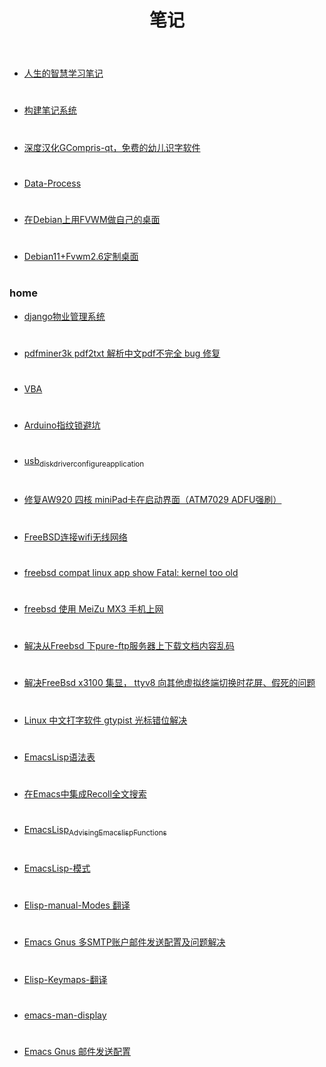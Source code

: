 #+TITLE:笔记
#+options: h:2 num:t toc:t
#+options: html-postamble:nil
#+language:zh-CN
*  
- [[./200-Learning-学习/人生的智慧学习笔记.org][人生的智慧学习笔记]]
*  
- [[./200-Learning-学习/构建笔记系统.org][构建笔记系统]]
*  
- [[./300-Life-生活/301-Education-教育/深度汉化GCompris-qt，免费的幼儿识字软件.org][深度汉化GCompris-qt，免费的幼儿识字软件]]
*  
- [[./100-Work-工作/Data-Process.org][Data-Process]]
*  
- [[./400-Meaning-兴趣/440-FVWM-FVWM窗口管理器/在Debian上用FVWM做自己的桌面.org][在Debian上用FVWM做自己的桌面]]
*  
- [[./400-Meaning-兴趣/440-FVWM-FVWM窗口管理器/Debian11+Fvwm2.6定制桌面.org][Debian11+Fvwm2.6定制桌面]]
*  
*** home 
- [[./400-Meaning-兴趣/410-Programing-编程/412-Python-Python/django物业管理系统.org][django物业管理系统]]
*  
- [[./400-Meaning-兴趣/410-Programing-编程/412-Python-Python/pdfminer3k pdf2txt 解析中文pdf不完全 bug 修复.org][pdfminer3k pdf2txt 解析中文pdf不完全 bug 修复]]
*  
- [[./400-Meaning-兴趣/410-Programing-编程/412-VBA-VBA/VBA.org][VBA]]
*  
- [[./400-Meaning-兴趣/460-Hardware-硬件/Arduino指纹锁避坑.org][Arduino指纹锁避坑]]
*  
- [[./400-Meaning-兴趣/460-Hardware-硬件/usb_disk_driver_configure_application.org][usb_disk_driver_configure_application]]
*  
- [[./400-Meaning-兴趣/460-Hardware-硬件/修复AW920 四核 miniPad卡在启动界面（ATM7029 ADFU强刷）.org][修复AW920 四核 miniPad卡在启动界面（ATM7029 ADFU强刷）]]
*  
- [[./400-Meaning-兴趣/430-FreeBSD-BSD操作系统/FreeBSD连接wifi无线网络.org][FreeBSD连接wifi无线网络]]
*  
- [[./400-Meaning-兴趣/430-FreeBSD-BSD操作系统/freebsd compat linux app show Fatal: kernel too old.org][freebsd compat linux app show Fatal: kernel too old]]
*  
- [[./400-Meaning-兴趣/430-FreeBSD-BSD操作系统/freebsd 使用 MeiZu MX3 手机上网.org][freebsd 使用 MeiZu MX3 手机上网]]
*  
- [[./400-Meaning-兴趣/430-FreeBSD-BSD操作系统/解决从Freebsd 下pure-ftp服务器上下载文档内容乱码.org][解决从Freebsd 下pure-ftp服务器上下载文档内容乱码]]
*  
- [[./400-Meaning-兴趣/430-FreeBSD-BSD操作系统/解决FreeBsd x3100 集显， ttyv8 向其他虚拟终端切换时花屏、假死的问题.org][解决FreeBsd x3100 集显， ttyv8 向其他虚拟终端切换时花屏、假死的问题]]
*  
- [[./400-Meaning-兴趣/420-Linux-Linux操作系统/Linux 中文打字软件 gtypist 光标错位解决.org][Linux 中文打字软件 gtypist 光标错位解决]]
*  
- [[./400-Meaning-兴趣/450-Emacs-神之编辑器/EmacsLisp语法表.org][EmacsLisp语法表]]
*  
- [[./400-Meaning-兴趣/450-Emacs-神之编辑器/在Emacs中集成Recoll全文搜索.org][在Emacs中集成Recoll全文搜索]]
*  
- [[./400-Meaning-兴趣/450-Emacs-神之编辑器/EmacsLisp_Advising_Emacs_lisp_Functions.org][EmacsLisp_Advising_Emacs_lisp_Functions]]
*  
- [[./400-Meaning-兴趣/450-Emacs-神之编辑器/EmacsLisp-模式.org][EmacsLisp-模式]]
*  
- [[./400-Meaning-兴趣/450-Emacs-神之编辑器/Elisp-manual-Modes 翻译.org][Elisp-manual-Modes 翻译]]
*  
- [[./400-Meaning-兴趣/450-Emacs-神之编辑器/Emacs Gnus 多SMTP账户邮件发送配置及问题解决.org][Emacs Gnus 多SMTP账户邮件发送配置及问题解决]]
*  
- [[./400-Meaning-兴趣/450-Emacs-神之编辑器/Elisp-Keymaps-翻译.org][Elisp-Keymaps-翻译]]
*  
- [[./400-Meaning-兴趣/450-Emacs-神之编辑器/emacs-man-display.org][emacs-man-display]]
*  
- [[./400-Meaning-兴趣/450-Emacs-神之编辑器/Emacs Gnus 邮件发送配置.org][Emacs Gnus 邮件发送配置]]

